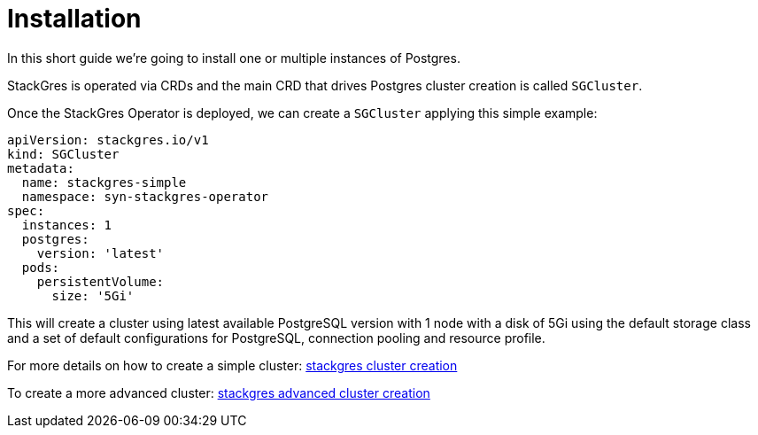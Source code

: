 = Installation

In this short guide we're going to install one or multiple instances of Postgres.

StackGres is operated via CRDs and the main CRD that drives Postgres cluster creation is called `SGCluster`.

Once the StackGres Operator is deployed, we can create a `SGCluster` applying this simple example:

```
apiVersion: stackgres.io/v1
kind: SGCluster
metadata:
  name: stackgres-simple
  namespace: syn-stackgres-operator
spec:
  instances: 1
  postgres:
    version: 'latest'
  pods:
    persistentVolume:
      size: '5Gi'
```

This will create a cluster using latest available PostgreSQL version with 1 node with a disk of 5Gi using the default storage class and a set of default configurations for PostgreSQL, connection pooling and resource profile.

For more details on how to create a simple cluster: https://stackgres.io/doc/1.1/tutorial/simple-cluster/#cluster-creation[stackgres cluster creation]

To create a more advanced cluster: https://stackgres.io/doc/1.1/tutorial/complete-cluster/create-cluster/[stackgres advanced cluster creation]
